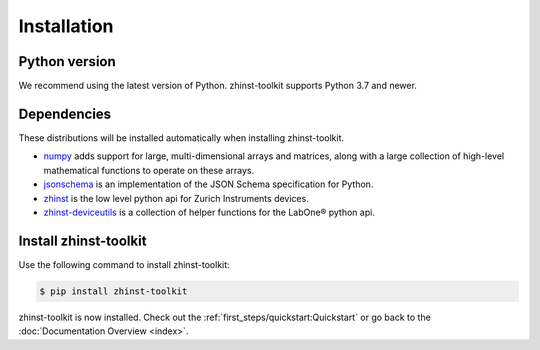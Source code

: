 Installation
=============

Python version
--------------

We recommend using the latest version of Python. zhinst-toolkit supports Python
3.7 and newer.

Dependencies
------------

These distributions will be installed automatically when installing zhinst-toolkit.

* `numpy <https://pypi.org/project/numpy/>`_ adds support for large, multi-dimensional
  arrays and matrices, along with a large collection of high-level mathematical
  functions to operate on these arrays.
* `jsonschema <https://pypi.org/project/jsonschema/>`_ is an implementation of the JSON
  Schema specification for Python.
* `zhinst <https://pypi.org/project/zhinst/>`_ is the low level python api for Zurich
  Instruments devices.
* `zhinst-deviceutils <https://pypi.org/project/zhinst-deviceutils/>`_ is a collection
  of helper functions for the LabOne® python api.

Install zhinst-toolkit
----------------------

Use the following command to install zhinst-toolkit:

.. code-block:: sh

    $ pip install zhinst-toolkit

zhinst-toolkit is now installed. Check out the :ref:`first_steps/quickstart:Quickstart` or
go back to the :doc:`Documentation Overview <index>`.

